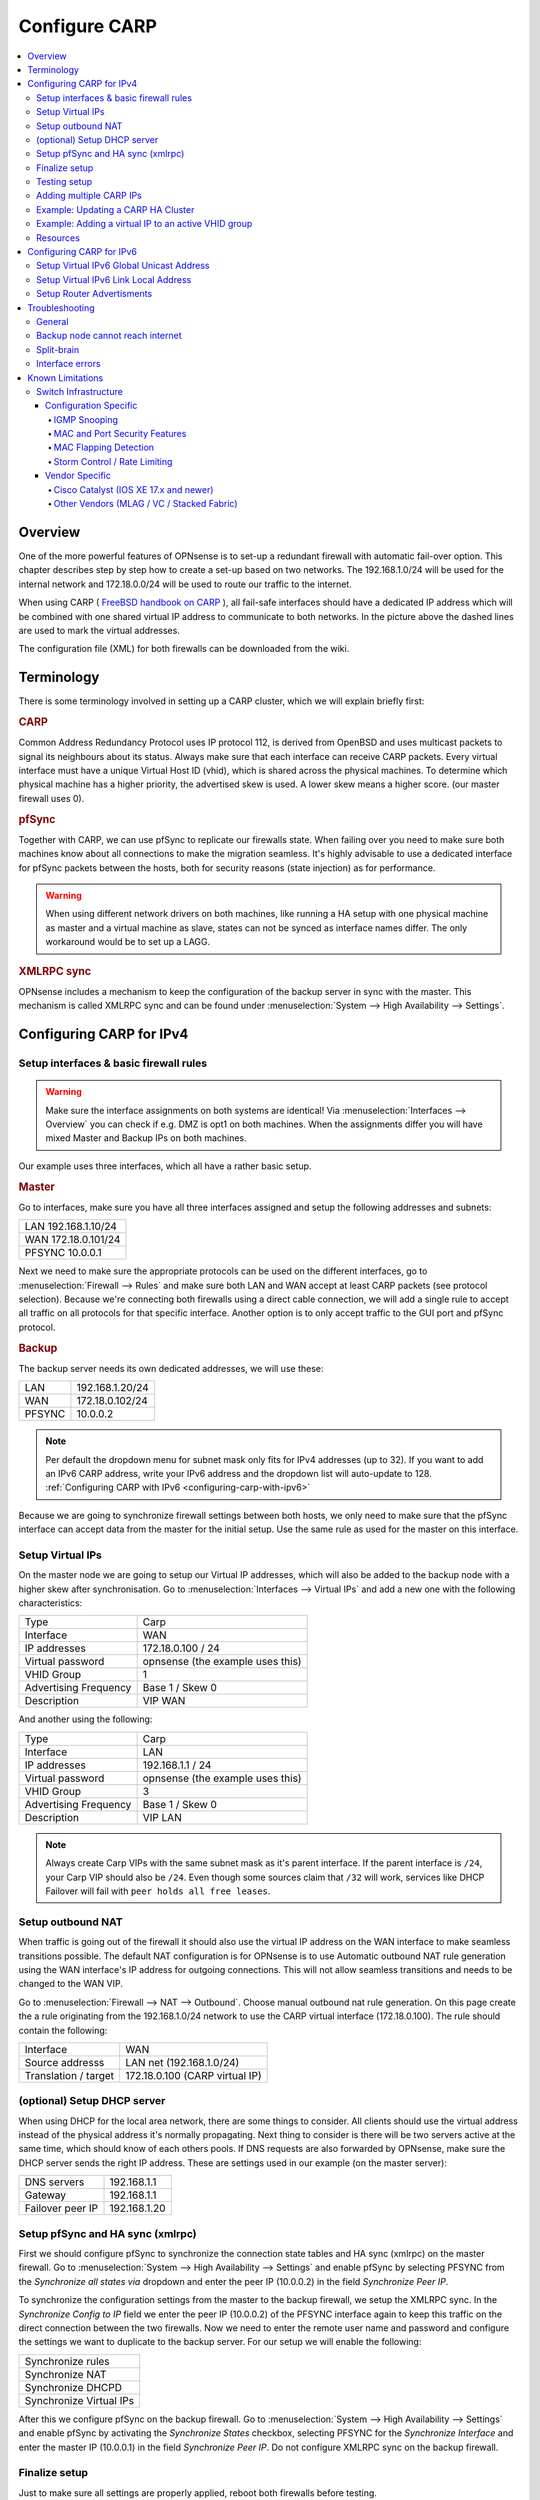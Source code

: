 
==============
Configure CARP
==============

.. contents::
   :local:
   :depth: 4

--------
Overview
--------

One of the more powerful features of OPNsense is to set-up a redundant
firewall with automatic fail-over option. This chapter describes step by
step how to create a set-up based on two networks. The 192.168.1.0/24
will be used for the internal network and 172.18.0.0/24 will be used to
route our traffic to the internet.

.. image:: ./images/900px-Carp_setup_example.png
  :width: 100%

When using CARP ( `FreeBSD handbook on CARP <https://www.freebsd.org/doc/handbook/carp.html>`__ ), all
fail-safe interfaces should have a dedicated IP address which will be
combined with one shared virtual IP address to communicate to both
networks. In the picture above the dashed lines are used to mark the
virtual addresses.

The configuration file (XML) for both firewalls can be downloaded from
the wiki.

-----------
Terminology
-----------

There is some terminology involved in setting up a CARP cluster, which
we will explain briefly first:

.. rubric:: CARP
    :name: carp

Common Address Redundancy Protocol uses IP protocol 112, is derived from
OpenBSD and uses multicast packets to signal its neighbours about its
status. Always make sure that each interface can receive CARP packets.
Every virtual interface must have a unique Virtual Host ID (vhid), which
is shared across the physical machines. To determine which physical
machine has a higher priority, the advertised skew is used. A lower skew
means a higher score. (our master firewall uses 0).


.. rubric:: pfSync
    :name: pfsync

Together with CARP, we can use pfSync to replicate our firewalls state.
When failing over you need to make sure both machines know about all
connections to make the migration seamless. It's highly advisable to use
a dedicated interface for pfSync packets between the hosts, both for
security reasons (state injection) as for performance.

.. Warning::
    When using different network drivers on both machines, like running a HA 
    setup with one physical machine as master and a virtual machine as slave, 
    states can not be synced as interface names differ. The only workaround
    would be to set up a LAGG.

.. rubric:: XMLRPC sync
    :name: xmlrpc-sync

OPNsense includes a mechanism to keep the configuration of the backup
server in sync with the master. This mechanism is called XMLRPC sync and
can be found under :menuselection:`System --> High Availability --> Settings`.

-----------------------------------------
Configuring CARP for IPv4
-----------------------------------------


Setup interfaces & basic firewall rules
-----------------------------------------

.. Warning::
    Make sure the interface assignments on both systems are identical!
    Via :menuselection:`Interfaces --> Overview` you can check if e.g. DMZ is opt1 on
    both machines. When the assignments differ you will have mixed
    Master and Backup IPs on both machines.

Our example uses three interfaces, which all have a rather basic setup.

.. rubric:: Master
    :name: master


Go to interfaces, make sure you have all three interfaces assigned and
setup the following addresses and subnets:

+-----------------------+
| LAN 192.168.1.10/24   |
+-----------------------+
| WAN 172.18.0.101/24   |
+-----------------------+
| PFSYNC 10.0.0.1       |
+-----------------------+

Next we need to make sure the appropriate protocols can be used on the
different interfaces, go to :menuselection:`Firewall --> Rules` and make sure both LAN and
WAN accept at least CARP packets (see protocol selection). Because we're
connecting both firewalls using a direct cable connection, we will add a
single rule to accept all traffic on all protocols for that specific
interface. Another option is to only accept traffic to the GUI port and
pfSync protocol.

.. rubric:: Backup
    :name: backup

The backup server needs its own dedicated addresses, we will use these:

+----------+-------------------+
| LAN      | 192.168.1.20/24   |
+----------+-------------------+
| WAN      | 172.18.0.102/24   |
+----------+-------------------+
| PFSYNC   | 10.0.0.2          |
+----------+-------------------+

.. Note::
    Per default the dropdown menu for subnet mask only fits for IPv4
    addresses (up to 32). If you want to add an IPv6 CARP address,
    write your IPv6 address and the dropdown list will auto-update  
    to 128. :ref:`Configuring CARP with IPv6 <configuring-carp-with-ipv6>`
    
Because we are going to synchronize firewall settings between both
hosts, we only need to make sure that the pfSync interface can accept
data from the master for the initial setup. Use the same rule as used
for the master on this interface.


Setup Virtual IPs
-----------------

On the master node we are going to setup our Virtual IP addresses, which
will also be added to the backup node with a higher skew after synchronisation. 
Go to :menuselection:`Interfaces --> Virtual IPs` and add a new one with the following
characteristics:

+-------------------------+------------------------------------+
| Type                    | Carp                               |
+-------------------------+------------------------------------+
| Interface               | WAN                                |
+-------------------------+------------------------------------+
| IP addresses            | 172.18.0.100 / 24                  |
+-------------------------+------------------------------------+
| Virtual password        | opnsense (the example uses this)   |
+-------------------------+------------------------------------+
| VHID Group              | 1                                  |
+-------------------------+------------------------------------+
| Advertising Frequency   | Base 1 / Skew 0                    |
+-------------------------+------------------------------------+
| Description             | VIP WAN                            |
+-------------------------+------------------------------------+

And another using the following:

+-------------------------+------------------------------------+
| Type                    | Carp                               |
+-------------------------+------------------------------------+
| Interface               | LAN                                |
+-------------------------+------------------------------------+
| IP addresses            | 192.168.1.1 / 24                   |
+-------------------------+------------------------------------+
| Virtual password        | opnsense (the example uses this)   |
+-------------------------+------------------------------------+
| VHID Group              | 3                                  |
+-------------------------+------------------------------------+
| Advertising Frequency   | Base 1 / Skew 0                    |
+-------------------------+------------------------------------+
| Description             | VIP LAN                            |
+-------------------------+------------------------------------+

.. Note::
    Always create Carp VIPs with the same subnet mask as it's parent interface. If the parent interface
    is ``/24``, your Carp VIP should also be ``/24``. Even though some sources claim that ``/32`` will work,
    services like DHCP Failover will fail with ``peer holds all free leases``.


Setup outbound NAT
------------------

When traffic is going out of the firewall it should also use the virtual
IP address on the WAN interface to make seamless transitions possible. The 
default NAT configuration is for OPNsense is to use Automatic outbound NAT 
rule generation using the WAN interface's IP address for outgoing connections. 
This will not allow seamless transitions and needs to be changed to the WAN 
VIP.

Go to :menuselection:`Firewall --> NAT --> Outbound`. Choose manual outbound
nat rule generation. On this page create the a rule originating from the
192.168.1.0/24 network to use the CARP virtual interface (172.18.0.100).
The rule should contain the following:

+-------------------------+------------------------------------+
| Interface               | WAN                                |
+-------------------------+------------------------------------+
| Source addresss         | LAN net (192.168.1.0/24)           |
+-------------------------+------------------------------------+
| Translation / target    | 172.18.0.100 (CARP virtual IP)     |
+-------------------------+------------------------------------+


(optional) Setup DHCP server
----------------------------

When using DHCP for the local area network, there are some things to
consider. All clients should use the virtual address instead of the
physical address it's normally propagating. Next thing to consider is
there will be two servers active at the same time, which should know of
each others pools. If DNS requests are also forwarded by OPNsense, make
sure the DHCP server sends the right IP address. These are settings used
in our example (on the master server):

+--------------------+----------------+
| DNS servers        | 192.168.1.1    |
+--------------------+----------------+
| Gateway            | 192.168.1.1    |
+--------------------+----------------+
| Failover peer IP   | 192.168.1.20   |
+--------------------+----------------+


Setup pfSync and HA sync (xmlrpc)
---------------------------------

First we should configure pfSync to synchronize the connection state tables and
HA sync (xmlrpc) on the master firewall. Go to
:menuselection:`System --> High Availability --> Settings` and enable pfSync by
selecting PFSYNC from the `Synchronize all states via` dropdown and enter the
peer IP (10.0.0.2) in the field `Synchronize Peer IP`.

To synchronize the configuration settings from the master to the backup
firewall, we setup the XMLRPC sync. In the `Synchronize Config to IP` field
we enter the peer IP (10.0.0.2) of the PFSYNC interface again to keep this
traffic on the direct connection between the two firewalls. Now we need to
enter the remote user name and password and configure the settings we want to
duplicate to the backup server. For our setup we will enable the following:

+---------------------------+
| Synchronize rules         |
+---------------------------+
| Synchronize NAT           |
+---------------------------+
| Synchronize DHCPD         |
+---------------------------+
| Synchronize Virtual IPs   |
+---------------------------+

After this we configure pfSync on the backup firewall. Go to
:menuselection:`System --> High Availability --> Settings` and enable pfSync by
activating the `Synchronize States` checkbox, selecting PFSYNC for the
`Synchronize Interface` and enter the master IP (10.0.0.1) in the field
`Synchronize Peer IP`. Do not configure XMLRPC sync on the backup firewall.


Finalize setup
--------------

Just to make sure all settings are properly applied, reboot both
firewalls before testing.


Testing setup
-------------

First go to :menuselection:`System --> High availability --> Status` in the OPNsense webinterface and check if
both machines are properly initialized.

To test our setup, we will connect a client to the local area network
and open a ssh connection to a host behind both firewalls. Now when
connected you should be able to look at the state table on both OPNsense
firewalls (:menuselection:`Firewall --> Diagnostics --> States Dump`) and they should both display the same
connection. Next try to pull the network plug from the master firewall
and it should move over to the backup without loosing (or freezing) the
ssh connection.


Adding multiple CARP IPs
------------------------

If your provider offers you a subnet of public IP addresses and you 
want to expose them for NAT or different services running on your 
Firewall, you will also have to add them to your HA setup. 
Since adding a VHID for every IP would make the CARP traffic very noisy,
you can also add a new IP Alias and choose the correct VHID where the
first CARP IP is configured. See `CARP Virtual IP type <../firewall_vip.html#carp>`__ for more information
on the concept.

.. Note::
   IP Aliases are not synchronized to the backup firewall during a configuration sync,
   be sure to also add it to your second machine when setting up CARP.

.. Attention::
    Adding an IP alias with a VHID attached to a running CARP system requires some consideration. Since adding a new IP Alias
    to an existing VHID on a single machine will invalidate the VHID hash for both sides, both machines will
    react by switching to the master state, triggering a split-brain scenario. To avoid this, CARP must
    explicitly be disabled on one of the machines before adding the new IP Alias.
    For an exact procedure, refer to `the example <carp.html#example-adding-a-virtual-ip-to-a-carp-ha-cluster>`__


Example: Updating a CARP HA Cluster
-----------------------------------

Running a redundant Active/Passive cluster leads to the expectation to have zero 
downtime. To keep the downtime at a minimum when running updates just follow
these steps:

- Update your secondary unit and wait until it is online again
- On your primary unit go to :menuselection:`Interfaces --> Virtual IPs --> Status` and click **Enter Persistent CARP Maintenance Mode**
- You secondary unit is now *MASTER*, check if all services like DHCP, VPN, NAT are working correctly
- If you ensured the update was fine, update your primary unit and hit **Leave Persistent CARP Maintenance Mode**

With these steps you will not lose too many packets and your existing connection will be transferred as well.
Also note that entering persistent mode survives a reboot.


Example: Adding a virtual IP to an active VHID group
----------------------------------------------------

- On either the primary or secondary unit, go to :menuselection:`Interfaces --> Virtual IPs --> Status`,
  click on **Disable CARP** (not maintenance mode). When disabling it on the master, the backup should take over.
- Add the virtual IP alias to the machine where CARP is disabled and apply the settings.
- While keeping CARP disabled on this machine, add the same IP alias to the other machine and apply. This may interrupt
  traffic briefly at worst, but this is acceptable in a failover scenario.
- Double-check that the VIP configuration is identical on both machines.
- Re-enable CARP on the previous machine. Normal operation should resume.

.. _configuring-carp-with-ipv6:


Resources
---------

#. Configuration for master server ( :download:`Carp_example_master.xml <resources/Carp_example_master.xml>` )
#. Configuration for backup server ( :download:`Carp_example_backup.xml <resources/Carp_example_backup.xml>` )


--------------------------
Configuring CARP for IPv6
--------------------------

.. Warning:: 
    Please read all the above steps before attempting to configure IPv6 CARP VIPs. This section is complementry. Some important details are omitted for a more focused approach.

.. Note::
    * An example ISP provided you the following:
    * IPv6 network: ``2001:db8:1234::/48``
    * Transfer network: ``2001:db8:1234::/64``
    * Upstream gateway: ``2001:db8:1234::/64``
    * Static route: ``2001:db8:1234::/48`` next hop ``2001:db8:1234::7/64``
    
.. Note::
    * Firewall rules have to permit *Protocol: CARP* with *TCP/IP Version: IPv6* on all interfaces with CARP IPv6 VIPs.
    
.. rubric:: Master
    :name: master-ipv6

Go to interfaces, make sure you have these interfaces assigned and setup the following addresses and subnets:
    
+-----+---------------------------+
| WAN | ``2001:db8:1234::1/64``   |
+-----+---------------------------+
| LAN | ``2001:db8:1234:1::1/64`` |
+-----+---------------------------+

.. rubric:: Backup
    :name: backup-ipv6

The backup server needs its own dedicated addresses, we will use these:

+-----+---------------------------+
| WAN | ``2001:db8:1234::2/64``   |
+-----+---------------------------+
| LAN | ``2001:db8:1234:1::2/64`` |
+-----+---------------------------+


Setup Virtual IPv6 Global Unicast Address
-----------------------------------------

On the master node we are going to setup our Virtual IPv6 global unicast address, which
will also be added to the backup node with a higher skew after synchronisation. 
Go to :menuselection:`Interfaces --> Virtual IPs` and add a new one with the following
characteristics:

+-------------------------+------------------------------------+
| Type                    | Carp                               |
+-------------------------+------------------------------------+
| Interface               | WAN                                |
+-------------------------+------------------------------------+
| IP addresses            | ``2001:db8:1234::7/64``            |
+-------------------------+------------------------------------+
| Virtual password        | opnsense (the example uses this)   |
+-------------------------+------------------------------------+
| VHID Group              | 2                                  |
+-------------------------+------------------------------------+
| Advertising Frequency   | Base 1 / Skew 0                    |
+-------------------------+------------------------------------+
| Description             | VIP WAN IPv6                       |
+-------------------------+------------------------------------+

.. Tip::
    ``2001:db8:1234::7/64`` should be the IP where the static route of your provider points to.
.. Warning::
    Use a free VHID Group for each additional CARP VIP. Don't use the same VHID Group twice.


Setup Virtual IPv6 Link Local Address
-------------------------------------

On the master node we are going to setup our Virtual IPv6 link local address, which
will also be added to the backup node with a higher skew after synchronisation. 
Go to :menuselection:`Interfaces --> Virtual IPs` and add a new one with the following
characteristics:

+-------------------------+------------------------------------+
| Type                    | Carp                               |
+-------------------------+------------------------------------+
| Interface               | LAN                                |
+-------------------------+------------------------------------+
| IP addresses            | ``fe80::/64``                      |
+-------------------------+------------------------------------+
| Virtual password        | opnsense (the example uses this)   |
+-------------------------+------------------------------------+
| VHID Group              | 4                                  |
+-------------------------+------------------------------------+
| Advertising Frequency   | Base 1 / Skew 0                    |
+-------------------------+------------------------------------+
| Description             | VIP LAN IPv6                       |
+-------------------------+------------------------------------+

.. Warning::
    * All IPv6 CARP VIPs on LAN interfaces should be ``/64`` Link Local Addresses.
    * Don't use Global Unicast Addresses, many devices ignore them as IPv6 Gateway.


Setup Router Advertisments
--------------------------

.. rubric:: WAN
    :name: wan-radvd

* Go to :menuselection:`Services --> Router Advertisments` and select the WAN interface.
* Make sure *Router Advertisements* is set to *Disabled*

.. rubric:: LAN
    :name: lan-radvd

* Go to :menuselection:`Services --> Router Advertisments` and select the LAN interface.
* Change the *Source Address* from *automatic* to *VIP LAN IPv6 (fe80::/64)*.


---------------------------------------------
Troubleshooting
---------------------------------------------

This section aims to highlight common problems and pitfalls associated with a CARP setup.

Since CARP troubleshooting can be quite advanced, WebGUI and shell commands are both specified for completeness.

General
-------

CARP events are logged in the kernel message buffer. They can be inspected using either:

.. tabs::

    .. group-tab:: WebGUI

        :menuselection:`System --> Log Files --> General`

        Search for ``kernel`` and ``carp``

    .. group-tab:: Shell (advanced)

        .. code-block:: sh

            dmesg


CARP advertisement packets can be captured and inspected using either:

.. tabs::

    .. group-tab:: WebGUI

        :menuselection:`Interfaces --> Diagnostics --> Packet Capture`

        +-------------------------+------------------------------------+
        | Interface               | Select relevant interfaces         |
        +-------------------------+------------------------------------+
        | Protocol                | CARP                               |
        +-------------------------+------------------------------------+

    .. group-tab:: Shell (advanced)

        .. code-block:: sh

            tcpdump -ni <interface> -t vrrp -T carp


CARP logging verbosity can be increased using either:

.. tabs::

    .. group-tab:: WebGUI

        :menuselection:`System --> Settings --> Tunables`

        +-------------------------+------------------------------------+
        | Tunable                 | net.inet.carp.log                  |
        +-------------------------+------------------------------------+
        | Value                   | 2                                  |
        +-------------------------+------------------------------------+

    .. group-tab:: Shell (advanced)

        .. code-block:: sh

            sysctl net.inet.carp.log=2


        .. Note:: This is not reboot persistent.


Backup node cannot reach internet
---------------------------------

This issue usually occurs when an administrator is trying to update the machine while in backup mode,
and while traffic from the LAN can reach the internet, the machine itself cannot. This is usually caused by a misconfigured outbound NAT rule.
If the source network of the rule is set to 'any', traffic originating from the firewall itself going to the internet is also translated
to the CARP VIP, meaning the return traffic is sent to the master firewall, which ignores the traffic as the packets are out of state.

The solution is to adjust the outbound NAT rule so that it only accepts traffic from the relevant source network, which is often any RFC1918 address.


Split-brain
-----------

In certain rare occasions, both the master and backup node may show a "master" state assumed in the virtual IP status overview for one or more VIPs.
In general, there may be multiple reasons this is happening:

- The advertisement packets contain a hash that does not match up with what the other node expects. This is caused by misconfigured virtual IPs.
  See `CARP Virtual IP type <../firewall_vip.html#carp>`__ for more information. This situation is logged to the system log if the verbosity has been increased.

This is solved by making sure that all of the CARP VIPs and IP aliases belonging to the same VHID are exactly the same, including missing IP addresses.

- Advertisement packets get lost en-route to the other node. This can happen due to network issues or misconfigured routing.

While CARP is meant to act on link state changes or general failures, it does not detect whether the advertisement packets reach the other node.
Since CARP is configured on a per-interface basis, a backup node may see advertisement packets on one interface from the master, but fail to see them
on another. In this case the backup node cannot switch all interfaces in unison to the master state.

To troubleshoot this, you can inspect the CARP traffic on the backup node using tcpdump.

In the default case of multicast, one should be able to see the source IP address of the master node in the advertisement packets. If instead the backup
source IP address is shown, it indicates the CARP traffic is not reaching the backup node. One can rule out multicast issues by switching to
unicast in the Virtual IP settings.

- Preemption is disabled in :menuselection:`System --> High Availability --> Settings`. Unless you know what you are doing,
  preemption should always be enabled unless you're running a routing-only platform.


Interface errors
----------------

Starting from OPNsense Community Edition 25.1.4 or Business Edition 25.4, the system default to failover if interface errors occur
has been disabled. If you're on an older version or if you have this configured explicitly through the tunables (:code:`net.inet.carp.senderr_demotion_factor=240`),
CARP may demote a machine if the system detects interface errors.

In this scenario, if CARP cannot send out an advertisement packet on a particular interface due to an interface error, the CARP system will demote itself,
hoping the backup node will take over. On the OPNsense side, this is indicated in the Virtual IP Status page by a message showing "CARP has detected a problem ...".

If this happens, an event is logged in the general system log and show the reason for the failure, for instance, `send error 55`. If the backup firewall
takes over, the master node will cease sending its advertisement packets, thereby also eliminating its ability to see whether communication has
been restored. In such a scenario, the demotion will remain the same until rebooted or until manually reset by an administrator.

To reset the current carp demotion you can use either:

.. tabs::

    .. group-tab:: WebGUI

        :menuselection:`Interfaces --> Virtual IPs --> Status`

        Press `Enter Persistent CARP Maintainance Mode` twice to enter and exit it, this will reset the current demotion to 0.

    .. group-tab:: Shell (advanced)

        .. code-block:: sh

            sysctl net.inet.carp.demotion=<signed demotion factor>


        `<X>` is the signed demotion factor. E.g., if the current demotion is `240`, one should use `-240`.
        If the current demotion is `-480`, one should use `+480`.

        .. Note::

            After applying this command, CARP will start sending out advertisement packets again, thereby ambiguously detecting that communication has been restored,
            and will therefore subtract the old demotion factor again. An administrator should correct this a second time to reset the value to 0.


---------------------------------------------
Known Limitations
---------------------------------------------

In some infrastructures, CARP can behave in unexpected ways. In this section, we will document some of the limitations
and experiences collected over time. Please take these into careful consideration if you plan a CARP setup.

These limitations can arise from vendor-specific implementations, network infrastructure design oversights, or configuration errors.


Switch Infrastructure
---------------------------------------------

When designing a high-availability CARP setup, the underlying switch infrastructure plays a critical role in ensuring proper failover and performance.
Both firewall nodes should ideally reside in the same Layer 2 broadcast domain and preferably within a unified switching fabric.

.. Attention::

    Mismatched or isolated switch configurations can lead to issues with MAC address learning, increased Layer 2 flooding, and unstable connectivity during failover events.


While CARP traditionally uses multicast to communicate between peers, unicast CARP is also supported. This mode can be useful in networks where multicast is restricted or where
broadcast domains span routed segments. However, unicast CARP requires manual configuration of peer IP addresses and is more sensitive to asymmetric routing and latency.
For most environments, multicast remains the recommended default due to its general resilience.

.. Attention::

    In cloud environments or virtualized infrastructures where the switching layer is abstracted or beyond your control, deploying a reliable CARP-based high availability setup can be challenging.
    These platforms often impose restrictions on multicast traffic, MAC address failover, or gratuitous ARP behavior — all of which are essential for proper CARP operation.
    Without explicit support for Layer 2 HA mechanisms, failover may be delayed, unreliable, or entirely unsupported.


Configuration Specific
~~~~~~~~~~~~~~~~~~~~~~~~~~~~~~~~~~~~~~~~~~~~~

This section covers issues that can be solved by tweaking the running configuration of switches.


IGMP Snooping
^^^^^^^^^^^^^^^^^^^^^^^^^^^^^^^^^^^^^^^^^^^^^

This feature allows switches to manage multicast traffic more efficiently by tracking IGMP group memberships.
However, if no IGMP querier is present, or if snooping is misconfigured, multicast CARP (Protocol 112) traffic may be blocked or unpredictably flooded.


MAC and Port Security Features
^^^^^^^^^^^^^^^^^^^^^^^^^^^^^^^^^^^^^^^^^^^^^

Features like port security, sticky MAC, or MAC learning limits can interfere with virtual MACs used by CARP.
Such restrictions may prevent proper MAC failover, leading to connection drops or unreachable nodes.


MAC Flapping Detection
^^^^^^^^^^^^^^^^^^^^^^^^^^^^^^^^^^^^^^^^^^^^^

Switches that monitor for rapid MAC address changes may misinterpret CARP activity as a loop or attack.
This can lead to port shutdowns or error-disable states during failover events.


Storm Control / Rate Limiting
^^^^^^^^^^^^^^^^^^^^^^^^^^^^^^^^^^^^^^^^^^^^^

Limits on broadcast or multicast traffic can interfere with CARP advertisements, causing delayed failover or state flapping.
Ensure CARP traffic is not unintentionally dropped or throttled by storm control policies on switch ports.


Vendor Specific
~~~~~~~~~~~~~~~~~~~~~~~~~~~~~~~~~~~~~~~~~~~~~

Some enterprise-grade switching platforms introduce behavior that may interfere with CARP operation, especially around MAC address handling and failover scenarios.
Below are important considerations based on observed vendor-specific behaviors.


Cisco Catalyst (IOS XE 17.x and newer)
^^^^^^^^^^^^^^^^^^^^^^^^^^^^^^^^^^^^^^^^^^^^^

On Cisco Catalyst switches running IOS XE 17.x or later, the virtual MAC addresses used by CARP (``00:00:5e:00:01:xx``) are **not dynamically learned** into the CAM (Content Addressable Memory) table.
Instead, they are treated as "always-unknown" to facilitate fast failover. This is true for multiple single switches that are not stacked, e.g., a common spanning tree setup.

This behavior leads to:

- Continuous Layer 2 flooding of CARP-related traffic
- Duplicate ARP or ICMP replies (visible as `DUP!` messages)
- Degraded performance during DNS or TCP handshakes
- Intermittent or unstable client connectivity

This is not a bug in CARP or OPNsense, but intentional switch behavior.

.. Note::

    For reliable CARP operation, both firewalls must be connected to a shared control plane, such as a stacked switch (StackWise Virtual) or a single switch.


Other Vendors (MLAG / VC / Stacked Fabric)
^^^^^^^^^^^^^^^^^^^^^^^^^^^^^^^^^^^^^^^^^^^^^^^^

Other enterprise switch vendors — such as Juniper (Virtual Chassis), Arista (MLAG), and Extreme Networks (XOS MLAG) — also require that both cluster members be connected within the same switching fabric or Layer 2 control plane.

In these setups, CARP will operate correctly only if:

- The virtual MAC address is consistently recognized across all uplinks
- Gratuitous ARP (for IPv4) or unsolicited Neighbor Advertisements (for IPv6) are correctly propagated

.. Attention::

    If nodes are connected through separate, non-coordinated switches without MLAG or stacking, you risk:

    - Split-brain failover behavior
    - MAC flapping warnings on switches
    - ARP cache desynchronization on downstream devices
    - Duplicate ICMP or ARP replies
    - High Layer 2 broadcast traffic (flooding)
    - Sluggish or unreliable failover transitions


For reliable CARP failover, both firewalls must not only share the same VLAN (Layer 2 broadcast domain), but must also be connected to the same physical switching fabric.

- Use a single switch, or
- A stacked switch configuration (e.g., Cisco StackWise Virtual, Juniper VC), or
- An MLAG-capable fabric (e.g., Arista MLAG, Extreme XOS MLAG)
